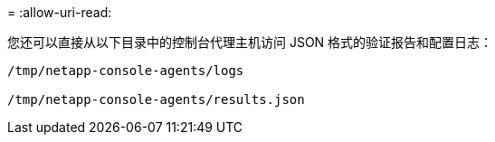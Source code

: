 = 
:allow-uri-read: 


您还可以直接从以下目录中的控制台代理主机访问 JSON 格式的验证报告和配置日志：

[source, cli]
----
/tmp/netapp-console-agents/logs

/tmp/netapp-console-agents/results.json

----
